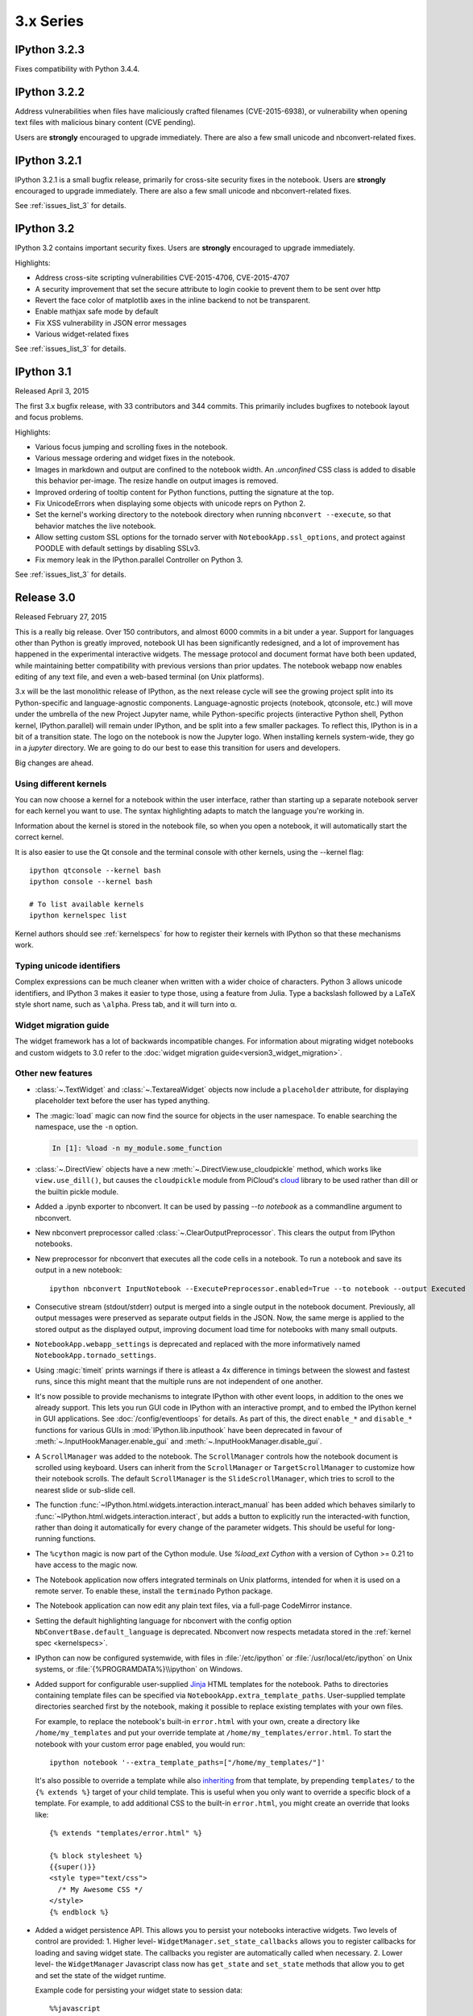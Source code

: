 ============
 3.x Series
============

IPython 3.2.3
=============

Fixes compatibility with Python 3.4.4.

IPython 3.2.2
=============

Address vulnerabilities when files have maliciously crafted filenames (CVE-2015-6938),
or vulnerability when opening text files with malicious binary content (CVE pending).

Users are **strongly** encouraged to upgrade immediately.
There are also a few small unicode and nbconvert-related fixes.


IPython 3.2.1
=============

IPython 3.2.1 is a small bugfix release, primarily for cross-site security fixes in the notebook.
Users are **strongly** encouraged to upgrade immediately.
There are also a few small unicode and nbconvert-related fixes.

See :ref:`issues_list_3` for details.


IPython 3.2
===========

IPython 3.2 contains important security fixes. Users are **strongly** encouraged to upgrade immediately.

Highlights:

- Address cross-site scripting vulnerabilities CVE-2015-4706, CVE-2015-4707
- A security improvement that set the secure attribute to login cookie to prevent them to be sent over http
- Revert the face color of matplotlib axes in the inline backend to not be transparent.
- Enable mathjax safe mode by default
- Fix XSS vulnerability in JSON error messages
- Various widget-related fixes

See :ref:`issues_list_3` for details.


IPython 3.1
===========

Released April 3, 2015

The first 3.x bugfix release, with 33 contributors and 344 commits.
This primarily includes bugfixes to notebook layout and focus problems.


Highlights:

- Various focus jumping and scrolling fixes in the notebook.
- Various message ordering and widget fixes in the notebook.
- Images in markdown and output are confined to the notebook width.
  An `.unconfined` CSS class is added to disable this behavior per-image.
  The resize handle on output images is removed.
- Improved ordering of tooltip content for Python functions, putting the signature at the top.
- Fix UnicodeErrors when displaying some objects with unicode reprs on Python 2.
- Set the kernel's working directory to the notebook directory when running ``nbconvert --execute``,
  so that behavior matches the live notebook.
- Allow setting custom SSL options for the tornado server with ``NotebookApp.ssl_options``,
  and protect against POODLE with default settings by disabling SSLv3.
- Fix memory leak in the IPython.parallel Controller on Python 3.


See :ref:`issues_list_3` for details.


Release 3.0
===========

Released February 27, 2015

This is a really big release. Over 150 contributors, and almost 6000 commits in a bit under a year.
Support for languages other than Python is greatly improved,
notebook UI has been significantly redesigned,
and a lot of improvement has happened in the experimental interactive widgets.
The message protocol and document format have both been updated,
while maintaining better compatibility with previous versions than prior updates.
The notebook webapp now enables editing of any text file, and even
a web-based terminal (on Unix platforms).

3.x will be the last monolithic release of IPython,
as the next release cycle will see the growing project split into its Python-specific and language-agnostic components.
Language-agnostic projects (notebook, qtconsole, etc.) will move under the umbrella of the new Project Jupyter name,
while Python-specific projects (interactive Python shell, Python kernel, IPython.parallel)
will remain under IPython, and be split into a few smaller packages.
To reflect this, IPython is in a bit of a transition state.
The logo on the notebook is now the Jupyter logo.
When installing kernels system-wide, they go in a `jupyter` directory.
We are going to do our best to ease this transition for users and developers.

Big changes are ahead.


Using different kernels
-----------------------

.. image:: ../_images/kernel_selector_screenshot.png
   :alt: Screenshot of 'new' dropdown showing different kernels
   :align: center

You can now choose a kernel for a notebook within the user interface, rather
than starting up a separate notebook server for each kernel you want to use. The
syntax highlighting adapts to match the language you're working in.

Information about the kernel is stored in the notebook file, so when you open a
notebook, it will automatically start the correct kernel.

It is also easier to use the Qt console and the terminal console with other
kernels, using the --kernel flag::

    ipython qtconsole --kernel bash
    ipython console --kernel bash

    # To list available kernels
    ipython kernelspec list

Kernel authors should see :ref:`kernelspecs` for how to register their kernels
with IPython so that these mechanisms work.

Typing unicode identifiers
--------------------------

.. image:: /_images/unicode_completion.png

Complex expressions can be much cleaner when written with a wider choice of
characters. Python 3 allows unicode identifiers, and IPython 3 makes it easier
to type those, using a feature from Julia. Type a backslash followed by a LaTeX
style short name, such as ``\alpha``. Press tab, and it will turn into α.

Widget migration guide
----------------------
The widget framework has a lot of backwards incompatible changes.
For information about migrating widget notebooks and custom widgets to 3.0 refer
to the :doc:`widget migration guide<version3_widget_migration>`.

Other new features
------------------

* :class:`~.TextWidget` and :class:`~.TextareaWidget` objects now include a
  ``placeholder`` attribute, for displaying placeholder text before the
  user has typed anything.

* The :magic:`load` magic can now find the source for objects in the user namespace.
  To enable searching the namespace, use the ``-n`` option.

  .. sourcecode:: ipython

      In [1]: %load -n my_module.some_function

* :class:`~.DirectView` objects have a new :meth:`~.DirectView.use_cloudpickle`
  method, which works like ``view.use_dill()``, but causes the ``cloudpickle``
  module from PiCloud's `cloud`__ library to be used rather than dill or the
  builtin pickle module.

  __ https://pypi.python.org/pypi/cloud

* Added a .ipynb exporter to nbconvert.  It can be used by passing `--to notebook`
  as a commandline argument to nbconvert.

* New nbconvert preprocessor called :class:`~.ClearOutputPreprocessor`. This
  clears the output from IPython notebooks.

* New preprocessor for nbconvert that executes all the code cells in a notebook.
  To run a notebook and save its output in a new notebook::

      ipython nbconvert InputNotebook --ExecutePreprocessor.enabled=True --to notebook --output Executed

* Consecutive stream (stdout/stderr) output is merged into a single output
  in the notebook document.
  Previously, all output messages were preserved as separate output fields in the JSON.
  Now, the same merge is applied to the stored output as the displayed output,
  improving document load time for notebooks with many small outputs.

* ``NotebookApp.webapp_settings`` is deprecated and replaced with
  the more informatively named ``NotebookApp.tornado_settings``.

* Using :magic:`timeit` prints warnings if there is atleast a 4x difference in timings
  between the slowest and fastest runs, since this might meant that the multiple
  runs are not independent of one another.

* It's now possible to provide mechanisms to integrate IPython with other event
  loops, in addition to the ones we already support. This lets you run GUI code
  in IPython with an interactive prompt, and to embed the IPython
  kernel in GUI applications. See :doc:`/config/eventloops` for details. As part
  of this, the direct ``enable_*`` and ``disable_*`` functions for various GUIs
  in :mod:`IPython.lib.inputhook` have been deprecated in favour of
  :meth:`~.InputHookManager.enable_gui` and :meth:`~.InputHookManager.disable_gui`.

* A ``ScrollManager`` was added to the notebook.  The ``ScrollManager`` controls how the notebook document is scrolled using keyboard.  Users can inherit from the ``ScrollManager`` or ``TargetScrollManager`` to customize how their notebook scrolls.  The default ``ScrollManager`` is the ``SlideScrollManager``, which tries to scroll to the nearest slide or sub-slide cell.

* The function :func:`~IPython.html.widgets.interaction.interact_manual` has been
  added which behaves similarly to :func:`~IPython.html.widgets.interaction.interact`,
  but adds a button to explicitly run the interacted-with function, rather than
  doing it automatically for every change of the parameter widgets. This should
  be useful for long-running functions.

* The ``%cython`` magic is now part of the Cython module. Use `%load_ext Cython` with a version of Cython >= 0.21 to have access to the magic now.

* The Notebook application now offers integrated terminals on Unix platforms,
  intended for when it is used on a remote server. To enable these, install
  the ``terminado`` Python package.

* The Notebook application can now edit any plain text files, via a full-page CodeMirror instance.

* Setting the default highlighting language for nbconvert with the config option
  ``NbConvertBase.default_language`` is deprecated. Nbconvert now respects
  metadata stored in the :ref:`kernel spec <kernelspecs>`.

* IPython can now be configured systemwide, with files in :file:`/etc/ipython`
  or :file:`/usr/local/etc/ipython` on Unix systems,
  or :file:`{%PROGRAMDATA%}\\ipython` on Windows.

* Added support for configurable user-supplied `Jinja
  <http://jinja.pocoo.org/>`_ HTML templates for the notebook.  Paths to
  directories containing template files can be specified via
  ``NotebookApp.extra_template_paths``.  User-supplied template directories
  searched first by the notebook, making it possible to replace existing
  templates with your own files.

  For example, to replace the notebook's built-in ``error.html`` with your own,
  create a directory like ``/home/my_templates`` and put your override template
  at ``/home/my_templates/error.html``.  To start the notebook with your custom
  error page enabled, you would run::

      ipython notebook '--extra_template_paths=["/home/my_templates/"]'

  It's also possible to override a template while also `inheriting
  <http://jinja.pocoo.org/docs/dev/templates/#template-inheritance>`_ from that
  template, by prepending ``templates/`` to the ``{% extends %}`` target of
  your child template.  This is useful when you only want to override a
  specific block of a template.  For example, to add additional CSS to the
  built-in ``error.html``, you might create an override that looks like::

    {% extends "templates/error.html" %}

    {% block stylesheet %}
    {{super()}}
    <style type="text/css">
      /* My Awesome CSS */
    </style>
    {% endblock %}

* Added a widget persistence API.  This allows you to persist your notebooks interactive widgets.
  Two levels of control are provided:
  1. Higher level- ``WidgetManager.set_state_callbacks`` allows you to register callbacks for loading and saving widget state.  The callbacks you register are automatically called when necessary.
  2. Lower level- the ``WidgetManager`` Javascript class now has ``get_state`` and ``set_state`` methods that allow you to get and set the state of the widget runtime.

  Example code for persisting your widget state to session data::

    %%javascript
    require(['widgets/js/manager'], function(manager) {
        manager.WidgetManager.set_state_callbacks(function() { // Load
            return JSON.parse(sessionStorage.widgets_state || '{}');
        }, function(state) { // Save
            sessionStorage.widgets_state = JSON.stringify(state);
        });
    });

* Enhanced support for :magic:`env` magic.  As before, :magic:`env` with no
  arguments displays all environment variables and values.  Additionally,
  :magic:`env` can be used to get or set individual environment variables. To
  display an individual value, use the `%env var` syntax. To set a value, use
  `env var val` or `env var=val`. Python value expansion using `$` works as usual.


Backwards incompatible changes
------------------------------

* The :ref:`message protocol <messaging>` has been updated from version 4 to version 5.
  Adapters are included, so IPython frontends can still talk to kernels that
  implement protocol version 4.

* The notebook format has been updated from version 3 to version 4.
  Read-only support for v4 notebooks has been backported to IPython 2.4.
  Notable changes:
  
  * heading cells are removed in favor or markdown headings
  * notebook outputs and output messages are more consistent with each other
  * use :func:`IPython.nbformat.read` and :func:`~IPython.nbformat.write`
    to read and write notebook files
    instead of the deprecated :mod:`IPython.nbformat.current` APIs.

  You can downgrade a notebook to v3 via ``nbconvert``::
  
      ipython nbconvert --to notebook --nbformat 3 <notebook>
  
  which will create :file:`notebook.v3.ipynb`, a copy of the notebook in v3 format.

* :func:`IPython.core.oinspect.getsource` call specification has changed:

  * `oname` keyword argument has been added for property source formatting
  * `is_binary` keyword argument has been dropped, passing ``True`` had
    previously short-circuited the function to return ``None`` unconditionally

* Removed the octavemagic extension: it is now available as ``oct2py.ipython``.

* Creating PDFs with LaTeX no longer uses a post processor.
  Use `nbconvert --to pdf` instead of `nbconvert --to latex --post pdf`.

* Used https://github.com/jdfreder/bootstrap2to3 to migrate the Notebook to Bootstrap 3.

  Additional changes:

  - Set `.tab-content .row` `0px;` left and right margin (bootstrap default is `-15px;`)
  - Removed `height: @btn_mini_height;` from `.list_header>div, .list_item>div` in `tree.less`
  - Set `#header` div `margin-bottom: 0px;`
  - Set `#menus` to `float: left;`
  - Set `#maintoolbar .navbar-text` to `float: none;`
  - Added no-padding convenience class.
  - Set border of #maintoolbar to 0px

* Accessing the `container` DOM object when displaying javascript has been
  deprecated in IPython 2.0 in favor of accessing `element`. Starting with
  IPython 3.0 trying to access `container` will raise an error in browser
  javascript console.

* ``IPython.utils.py3compat.open`` was removed: :func:`io.open` provides all
  the same functionality.

* The NotebookManager and ``/api/notebooks`` service has been replaced by
  a more generic ContentsManager and ``/api/contents`` service,
  which supports all kinds of files.
* The Dashboard now lists all files, not just notebooks and directories.
* The ``--script`` hook for saving notebooks to Python scripts is removed,
  use :samp:`ipython nbconvert --to python {notebook}` instead.

* The ``rmagic`` extension is deprecated, as it is now part of rpy2. See
  :mod:`rpy2.ipython.rmagic`.

* :meth:`~.KernelManager.start_kernel` and :meth:`~.KernelManager.format_kernel_cmd`
  no longer accept a ``executable`` parameter. Use the kernelspec machinery instead.

* The widget classes have been renamed from `*Widget` to `*`.  The old names are
  still functional, but are deprecated.  i.e. `IntSliderWidget` has been renamed
  to `IntSlider`.
* The ContainerWidget was renamed to Box and no longer defaults as a flexible
  box in the web browser.  A new FlexBox widget was added, which allows you to
  use the flexible box model.

* The notebook now uses a single websocket at `/kernels/<kernel-id>/channels` instead of separate
  `/kernels/<kernel-id>/{shell|iopub|stdin}` channels. Messages on each channel are identified by a
  `channel` key in the message dict, for both send and recv.


Content Security Policy
```````````````````````

The Content Security Policy is a web standard for adding a layer of security to
detect and mitigate certain classes of attacks, including Cross Site Scripting
(XSS) and data injection attacks. This was introduced into the notebook to
ensure that the IPython Notebook and its APIs (by default) can only be embedded
in an iframe on the same origin.

Override ``headers['Content-Security-Policy']`` within your notebook
configuration to extend for alternate domains and security settings.::

    c.NotebookApp.tornado_settings = {
        'headers': {
            'Content-Security-Policy': "frame-ancestors 'self'"
        }
    }

Example policies::

    Content-Security-Policy: default-src 'self' https://*.jupyter.org

Matches embeddings on any subdomain of jupyter.org, so long as they are served
over SSL.

There is a `report-uri <https://developer.mozilla.org/en-US/docs/Web/HTTP/Headers/Content-Security-Policy/report-uri>`_ endpoint available for logging CSP violations, located at
``/api/security/csp-report``. To use it, set ``report-uri`` as part of the CSP::

    c.NotebookApp.tornado_settings = {
        'headers': {
            'Content-Security-Policy': "frame-ancestors 'self'; report-uri /api/security/csp-report"
        }
    }

It simply provides the CSP report as a warning in IPython's logs. The default
CSP sets this report-uri relative to the ``base_url`` (not shown above).

For a more thorough and accurate guide on Content Security Policies, check out
`MDN's Using Content Security Policy <https://developer.mozilla.org/en-US/docs/Web/Security/CSP/Using_Content_Security_Policy>`_ for more examples.
